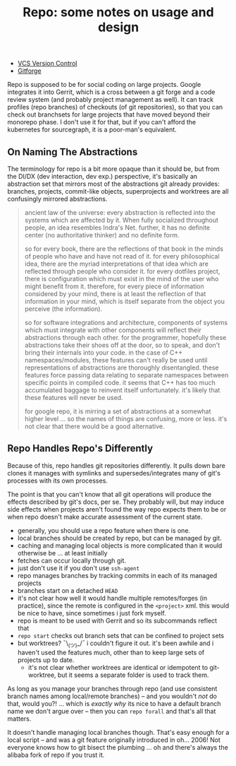 :PROPERTIES:
:ID:       d763b83c-e834-4d41-8478-4aab817422ec
:END:
#+TITLE: Repo: some notes on usage and design
#+CATEGORY: slips
#+TAGS:

+ [[id:53fc747a-3f12-411a-976a-345bb1924e2d][VCS Version Control]]
+ [[id:8d789c98-5e74-4bf8-9226-52fb43c5ca51][Gitforge]]

Repo is supposed to be for social coding on large projects. Google integrates it
into Gerrit, which is a cross between a git forge and a code review system (and
probably project management as well). It can track profiles (repo branches) of
checkouts (of git repositories), so that you can check out branchsets for large
projects that have moved beyond their monorepo phase. I don't use it for that,
but if you can't afford the kubernetes for sourcegraph, it is a poor-man's
equivalent.

** On Naming The Abstractions

The terminology for repo is a bit more opaque than it should be, but from the
DI/DX (dev interaction, dev exp.) perspective, it's basically an abstraction set
that mirrors most of the abstractions git already provides: branches, projects,
commit-like objects, superprojects and worktrees are all confusingly mirrored
abstractions.

#+begin_quote
ancient law of the universe: every abstraction is reflected into the systems
which are affected by it. When fully socialized throughout people, an idea
resembles Indra's Net. further, it has no definite center (no authoritative
thinker) and no definite form.

so for every book, there are the reflections of that book in the
minds of people who have and have not read of it. for every philosophical idea,
there are the myriad interpretations of that idea which are reflected through
people who consider it. for every dotfiles project, there is configuration which
must exist in the mind of the user who might benefit from it. therefore, for
every piece of information considered by your mind, there is at least the
reflection of that information in your mind, which is itself separate from the
object you perceive (the information).

so for software integrations and architecture, components of systems which must
integrate with other components will reflect their abstractions through each
other. for the programmer, hopefully these abstractions take their shoes off at
the door, so to speak, and don't bring their internals into your code. in the
case of C++ namespaces/modules, these features can't really be used until
representations of abstractions are thoroughly disentangled. these features
force passing data relating to separate namespaces between specific points in
compiled code. it seems that C++ has too much accumulated baggage to reinvent
itself unfortunately. it's likely that these features will never be used.

for google repo, it is mirring a set of abstractions at a somewhat higher level
... so the names of things are confusing, more or less. it's not clear that
there would be a good alternative.
#+end_quote

** Repo Handles Repo's Differently

Because of this, repo handles git repositories differently. It pulls down bare
clones it manages with symlinks and supersedes/integrates many of git's
processes with its own processes.

The point is that you can't know that all git operations will produce the
effects described by git's docs, per se. They probably will, but may induce side
effects when projects aren't found the way repo expects them to be or when repo
doesn't make accurate assessment of the current state.

+ generally, you should use a repo feature when there is one.
+ local branches should be created by repo, but can be managed by git.
+ caching and managing local objects is more complicated than it would otherwise
  be ... at least initially
+ fetches can occur locally through git.
+ just don't use it if you don't use =ssh-agent=
+ repo manages branches by tracking commits in each of its managed projects
+ branches start on a detached =HEAD=
+ it's not clear how well it would handle multiple remotes/forges (in practice),
  since the remote is configured in the =<project>= xml. this would be nice to
  have, since sometimes i just fork myself.
+ repo is meant to be used with Gerrit and so its subcommands reflect that
+ =repo start= checks out branch sets that can be confined to project sets
+ but worktrees? ¯\_(ツ)_/¯ i couldn't figure it out. it's been awhile and i
  haven't used the features much, other than to keep large sets of projects up
  to date.
  - it's not clear whether worktrees are identical or idempotent to
    git-worktree, but it seems a separate folder is used to track them.

As long as you manage your branches through repo (and use consistent branch
names among local/remote branches) -- and you wouldn't /not/ do that, would
you?! ... which is /exactly why/ its nice to have a default branch name we don't
argue over -- then you can =repo forall= and that's all that matters.

It doesn't handle managing local branches though. That's easy enough for a local
script -- and was a git feature originally introduced in oh... 2006! Not
everyone knows how to git bisect the plumbing ... oh and there's always the
alibaba fork of repo if you trust it.
